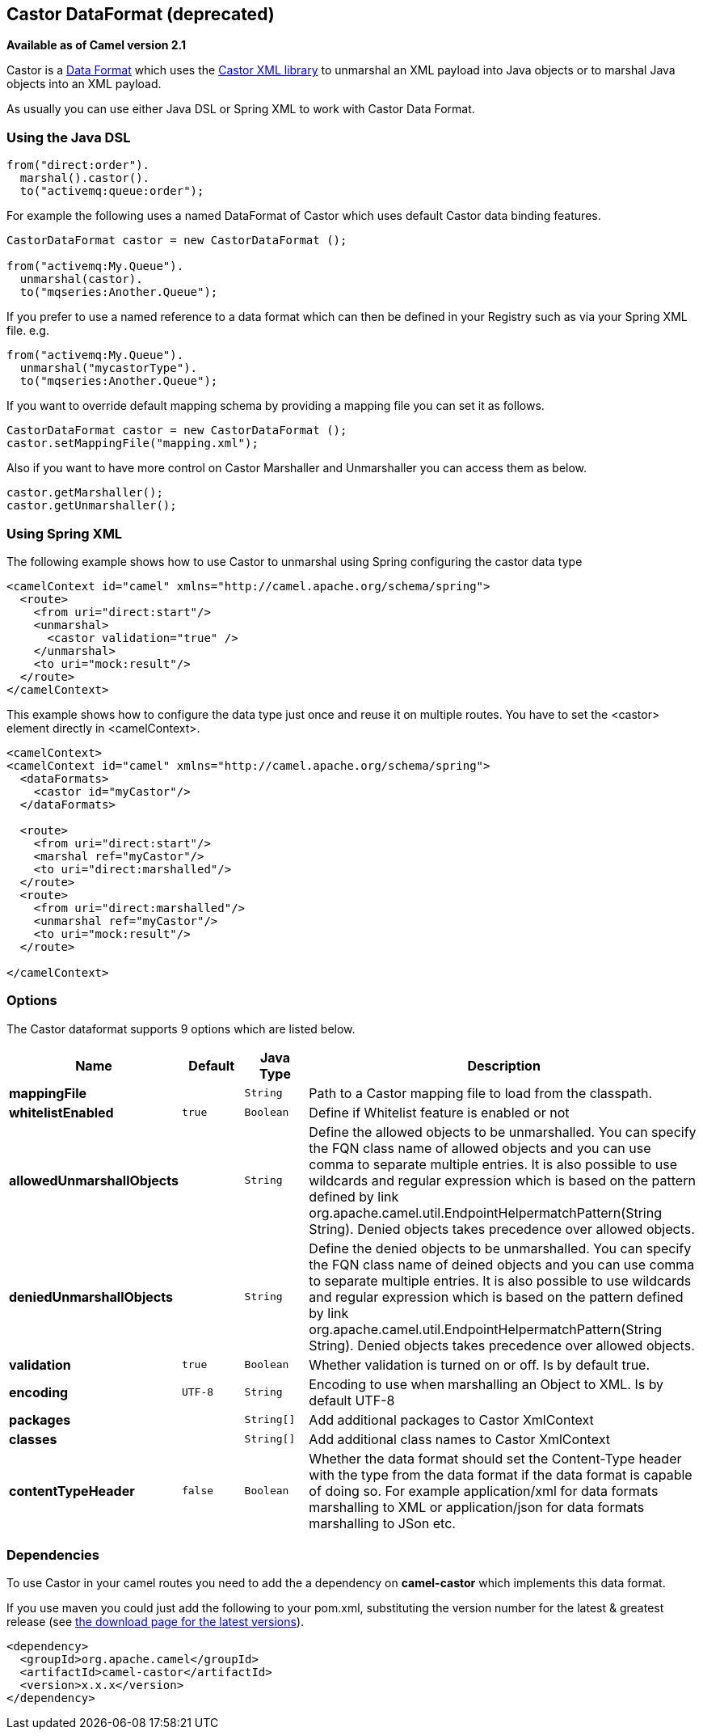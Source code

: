 [[castor-dataformat]]
== Castor DataFormat (deprecated)

*Available as of Camel version 2.1*

Castor is a link:data-format.html[Data Format] which uses the
http://www.castor.org/[Castor XML library] to unmarshal an XML payload
into Java objects or to marshal Java objects into an XML payload.

As usually you can use either Java DSL or Spring XML to work with Castor
Data Format.

### Using the Java DSL

[source,java]
-----------------------------
from("direct:order").
  marshal().castor().
  to("activemq:queue:order");
-----------------------------

For example the following uses a named DataFormat of Castor which uses
default Castor data binding features.

[source,java]
--------------------------------------------------
CastorDataFormat castor = new CastorDataFormat ();

from("activemq:My.Queue").
  unmarshal(castor).
  to("mqseries:Another.Queue");
--------------------------------------------------

If you prefer to use a named reference to a data format which can then
be defined in your Registry such as via your Spring XML file. e.g.

[source,java]
-------------------------------
from("activemq:My.Queue").
  unmarshal("mycastorType").
  to("mqseries:Another.Queue");
-------------------------------

If you want to override default mapping schema by providing a mapping
file you can set it as follows.

[source,java]
--------------------------------------------------
CastorDataFormat castor = new CastorDataFormat ();
castor.setMappingFile("mapping.xml");
--------------------------------------------------

Also if you want to have more control on Castor Marshaller and
Unmarshaller you can access them as below.

[source,java]
-------------------------
castor.getMarshaller();
castor.getUnmarshaller();
-------------------------

### Using Spring XML

The following example shows how to use Castor to unmarshal using Spring
configuring the castor data type

[source,java]
-----------------------------------------------------------------------
<camelContext id="camel" xmlns="http://camel.apache.org/schema/spring">
  <route>
    <from uri="direct:start"/>
    <unmarshal>
      <castor validation="true" />
    </unmarshal>
    <to uri="mock:result"/>
  </route>
</camelContext>
-----------------------------------------------------------------------

This example shows how to configure the data type just once and reuse it
on multiple routes. You have to set the <castor> element directly in
<camelContext>.

[source,java]
-----------------------------------------------------------------------
<camelContext>
<camelContext id="camel" xmlns="http://camel.apache.org/schema/spring">
  <dataFormats>
    <castor id="myCastor"/>
  </dataFormats>

  <route>
    <from uri="direct:start"/>
    <marshal ref="myCastor"/>
    <to uri="direct:marshalled"/>
  </route>
  <route>
    <from uri="direct:marshalled"/>
    <unmarshal ref="myCastor"/>
    <to uri="mock:result"/>
  </route>

</camelContext>
-----------------------------------------------------------------------

### Options

// dataformat options: START
The Castor dataformat supports 9 options which are listed below.



[width="100%",cols="2s,1m,1m,6",options="header"]
|===
| Name | Default | Java Type | Description
| mappingFile |  | String | Path to a Castor mapping file to load from the classpath.
| whitelistEnabled | true | Boolean | Define if Whitelist feature is enabled or not
| allowedUnmarshallObjects |  | String | Define the allowed objects to be unmarshalled. You can specify the FQN class name of allowed objects and you can use comma to separate multiple entries. It is also possible to use wildcards and regular expression which is based on the pattern defined by link org.apache.camel.util.EndpointHelpermatchPattern(String String). Denied objects takes precedence over allowed objects.
| deniedUnmarshallObjects |  | String | Define the denied objects to be unmarshalled. You can specify the FQN class name of deined objects and you can use comma to separate multiple entries. It is also possible to use wildcards and regular expression which is based on the pattern defined by link org.apache.camel.util.EndpointHelpermatchPattern(String String). Denied objects takes precedence over allowed objects.
| validation | true | Boolean | Whether validation is turned on or off. Is by default true.
| encoding | UTF-8 | String | Encoding to use when marshalling an Object to XML. Is by default UTF-8
| packages |  | String[] | Add additional packages to Castor XmlContext
| classes |  | String[] | Add additional class names to Castor XmlContext
| contentTypeHeader | false | Boolean | Whether the data format should set the Content-Type header with the type from the data format if the data format is capable of doing so. For example application/xml for data formats marshalling to XML or application/json for data formats marshalling to JSon etc.
|===
// dataformat options: END

### Dependencies

To use Castor in your camel routes you need to add the a dependency on
*camel-castor* which implements this data format.

If you use maven you could just add the following to your pom.xml,
substituting the version number for the latest & greatest release (see
link:download.html[the download page for the latest versions]).

[source,java]
---------------------------------------
<dependency>
  <groupId>org.apache.camel</groupId>
  <artifactId>camel-castor</artifactId>
  <version>x.x.x</version>
</dependency>
---------------------------------------